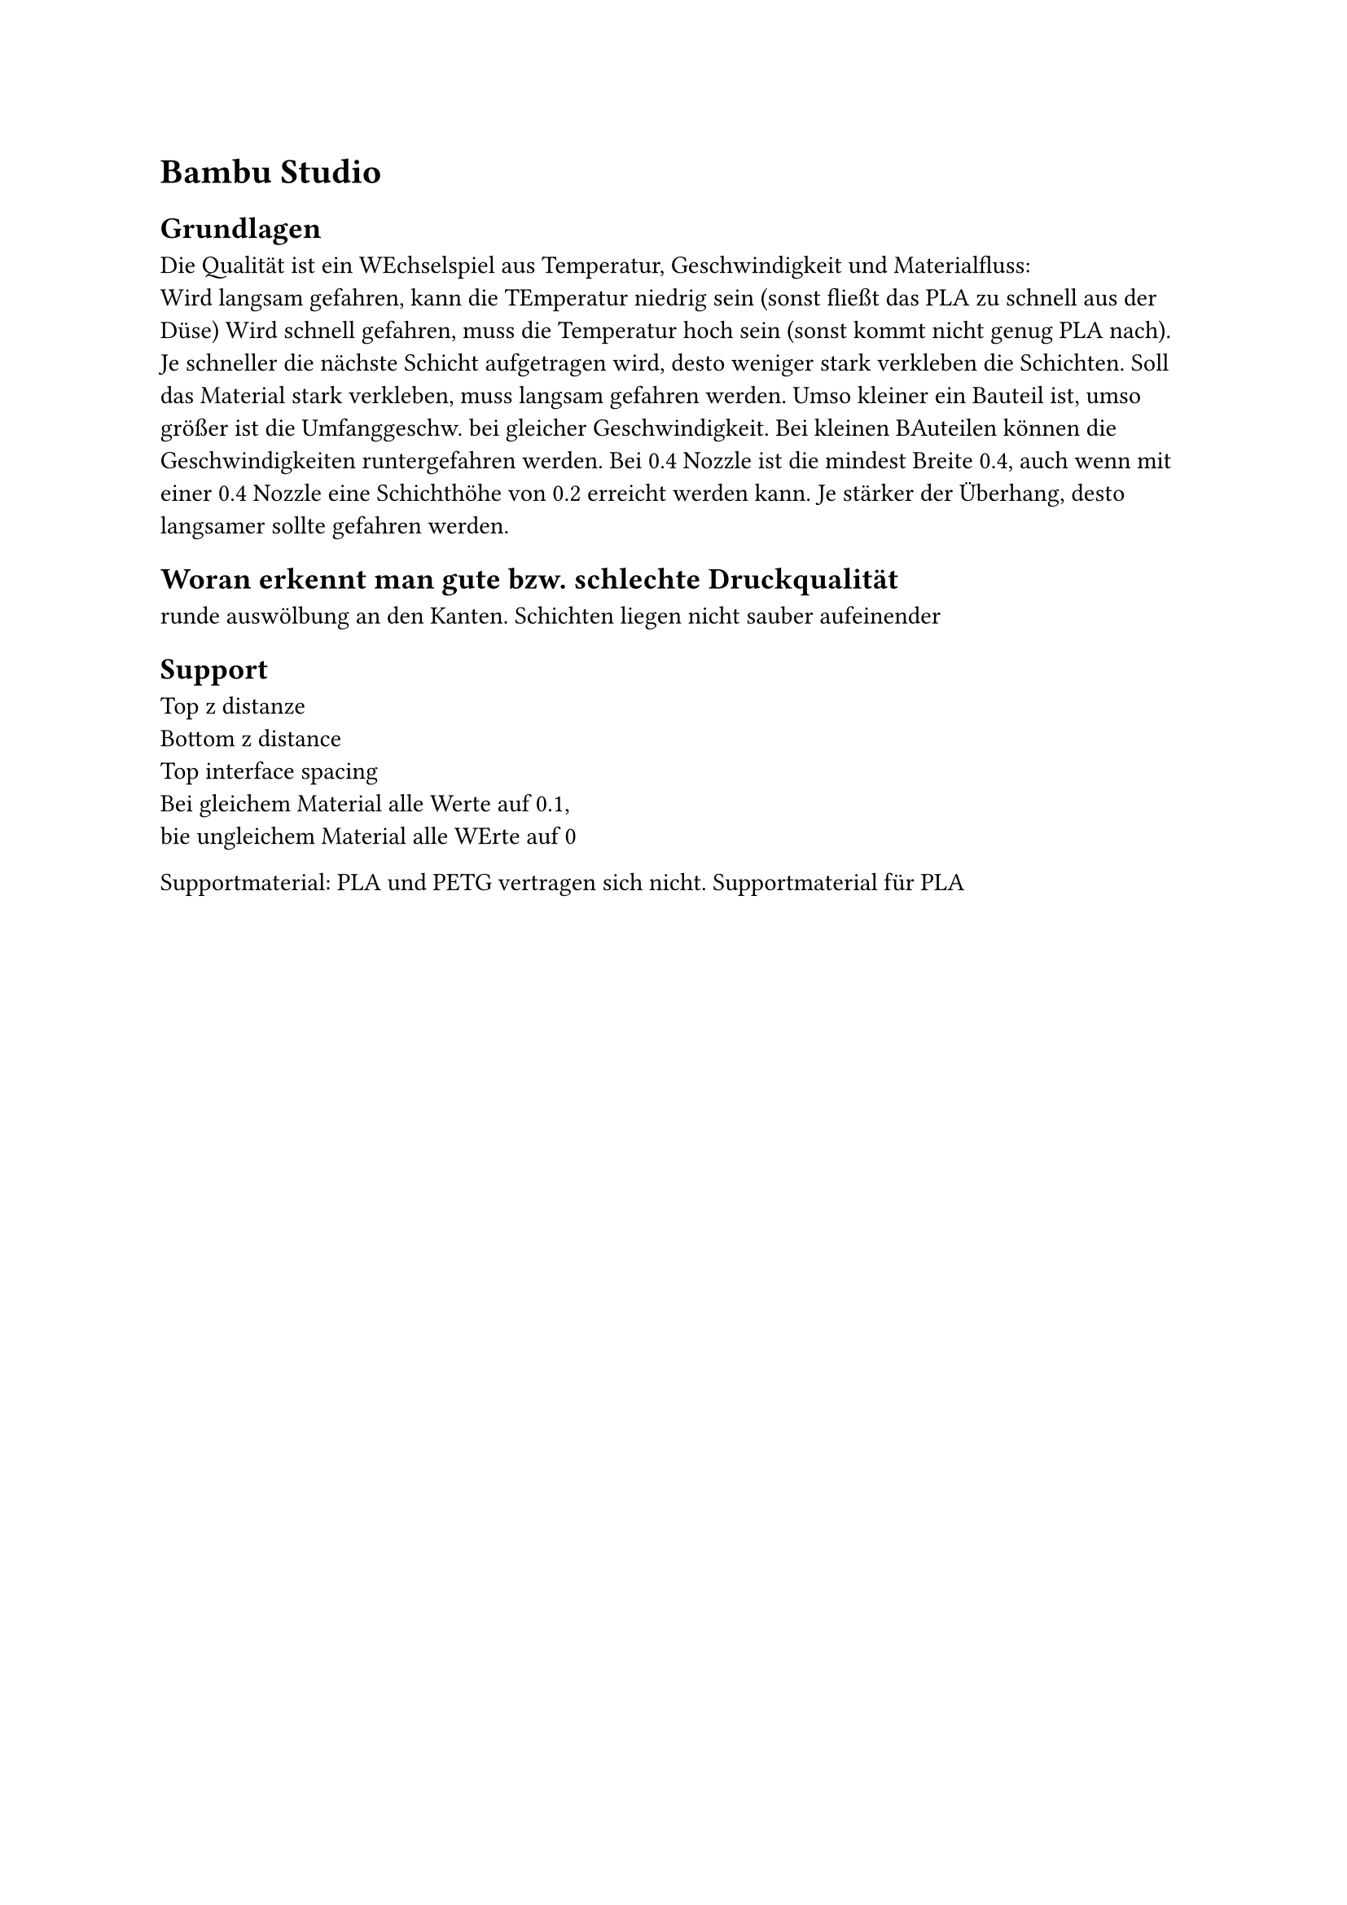 = Bambu Studio
== Grundlagen
Die Qualität ist ein WEchselspiel aus Temperatur, Geschwindigkeit und Materialfluss:\
Wird langsam gefahren, kann die TEmperatur niedrig sein (sonst fließt das PLA zu schnell aus der Düse)
Wird schnell gefahren, muss die Temperatur hoch sein (sonst kommt nicht genug PLA nach).
Je schneller die nächste Schicht aufgetragen wird, desto weniger stark verkleben die Schichten. Soll das Material stark verkleben, muss langsam gefahren werden.
Umso kleiner ein Bauteil ist, umso größer ist die Umfanggeschw. bei gleicher Geschwindigkeit. Bei kleinen BAuteilen können die Geschwindigkeiten runtergefahren werden.
Bei 0.4 Nozzle ist die mindest Breite 0.4, auch wenn mit einer 0.4 Nozzle eine Schichthöhe von 0.2 erreicht werden kann. 
Je stärker der Überhang, desto langsamer sollte gefahren werden.

== Woran erkennt man gute bzw. schlechte Druckqualität
runde auswölbung an den Kanten.
Schichten liegen nicht sauber aufeinender

== Support
Top z distanze \
Bottom z distance \
Top interface spacing \
Bei gleichem Material alle Werte auf 0.1,\
bie ungleichem Material alle WErte auf 0\ 

Supportmaterial:
PLA und PETG vertragen sich nicht.
Supportmaterial für PLA